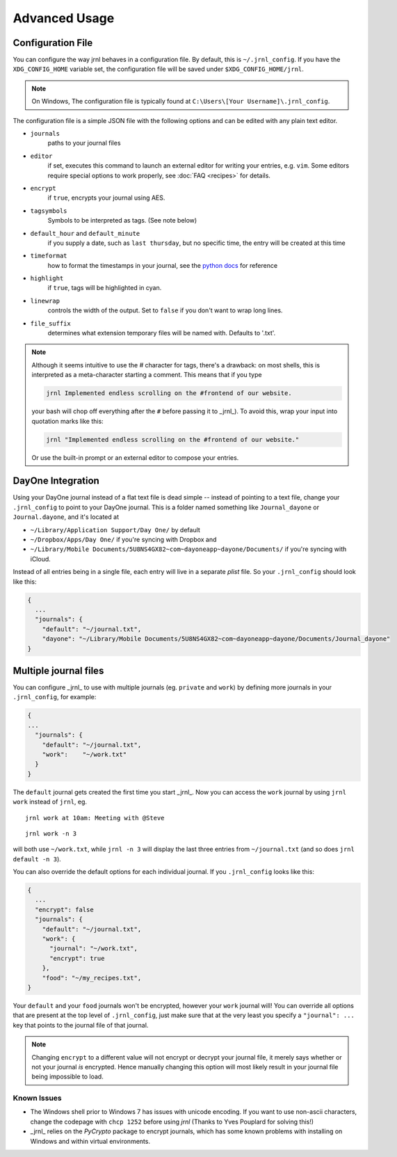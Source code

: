 .. _advanced:

Advanced Usage
==============

Configuration File
-------------------

You can configure the way jrnl behaves in a configuration file. By default, this is ``~/.jrnl_config``. If you have the ``XDG_CONFIG_HOME`` variable set, the configuration file will be saved under ``$XDG_CONFIG_HOME/jrnl``.

.. note::

    On Windows, The configuration file is typically found at ``C:\Users\[Your Username]\.jrnl_config``.


The configuration file is a simple JSON file with the following options and can be edited with any plain text editor.

- ``journals``
      paths to your journal files
- ``editor``
    if set, executes this command to launch an external editor for writing your entries, e.g. ``vim``. Some editors require special options to work properly, see :doc:`FAQ <recipes>` for details.
- ``encrypt``
    if ``true``, encrypts your journal using AES.
- ``tagsymbols``
    Symbols to be interpreted as tags. (See note below)
- ``default_hour`` and ``default_minute``
    if you supply a date, such as ``last thursday``, but no specific time, the entry will be created at this time
- ``timeformat``
    how to format the timestamps in your journal, see the `python docs <http://docs.python.org/library/time.html#time.strftime>`_ for reference
- ``highlight``
    if ``true``, tags will be highlighted in cyan.
- ``linewrap``
    controls the width of the output. Set to ``false`` if you don't want to wrap long lines.
- ``file_suffix``
    determines what extension temporary files will be named with. Defaults to '.txt'.

.. note::

      Although it seems intuitive to use the `#` character for tags, there's a drawback: on most shells, this is interpreted as a meta-character starting a comment. This means that if you type

      .. code-block:: note

          jrnl Implemented endless scrolling on the #frontend of our website.

      your bash will chop off everything after the ``#`` before passing it to _jrnl_). To avoid this, wrap your input into quotation marks like this:

      .. code-block:: note

          jrnl "Implemented endless scrolling on the #frontend of our website."

      Or use the built-in prompt or an external editor to compose your entries.

DayOne Integration
------------------

Using your DayOne journal instead of a flat text file is dead simple -- instead of pointing to a text file, change your ``.jrnl_config`` to point to your DayOne journal. This is a folder named something like ``Journal_dayone`` or ``Journal.dayone``, and it's located at

* ``~/Library/Application Support/Day One/`` by default
* ``~/Dropbox/Apps/Day One/`` if you're syncing with Dropbox and
* ``~/Library/Mobile Documents/5U8NS4GX82~com~dayoneapp~dayone/Documents/`` if you're syncing with iCloud.

Instead of all entries being in a single file, each entry will live in a separate `plist` file. So your ``.jrnl_config`` should look like this:

.. code-block:: javascript

    {
      ...
      "journals": {
        "default": "~/journal.txt",
        "dayone": "~/Library/Mobile Documents/5U8NS4GX82~com~dayoneapp~dayone/Documents/Journal_dayone"
    }


Multiple journal files
----------------------

You can configure _jrnl_ to use with multiple journals (eg. ``private`` and ``work``) by defining more journals in your ``.jrnl_config``, for example:

.. code-block:: javascript

    {
    ...
      "journals": {
        "default": "~/journal.txt",
        "work":    "~/work.txt"
      }
    }

The ``default`` journal gets created the first time you start _jrnl_. Now you can access the ``work`` journal by using ``jrnl work`` instead of ``jrnl``, eg. ::

    jrnl work at 10am: Meeting with @Steve

::

    jrnl work -n 3

will both use ``~/work.txt``, while ``jrnl -n 3`` will display the last three entries from ``~/journal.txt`` (and so does ``jrnl default -n 3``).

You can also override the default options for each individual journal. If you ``.jrnl_config`` looks like this:

.. code-block:: javascript

    {
      ...
      "encrypt": false
      "journals": {
        "default": "~/journal.txt",
        "work": {
          "journal": "~/work.txt",
          "encrypt": true
        },
        "food": "~/my_recipes.txt",
    }

Your ``default`` and your ``food`` journals won't be encrypted, however your ``work`` journal will! You can override all options that are present at the top level of ``.jrnl_config``, just make sure that at the very least you specify a ``"journal": ...`` key that points to the journal file of that journal.

.. note::

    Changing ``encrypt`` to a different value will not encrypt or decrypt your journal file, it merely says whether or not your journal `is` encrypted. Hence manually changing this option will most likely result in your journal file being impossible to load.

Known Issues
~~~~~~~~~~~~

- The Windows shell prior to Windows 7 has issues with unicode encoding. If you want to use non-ascii characters, change the codepage with ``chcp 1252`` before using `jrnl` (Thanks to Yves Pouplard for solving this!)
- _jrnl_ relies on the `PyCrypto` package to encrypt journals, which has some known problems with installing on Windows and within virtual environments.
